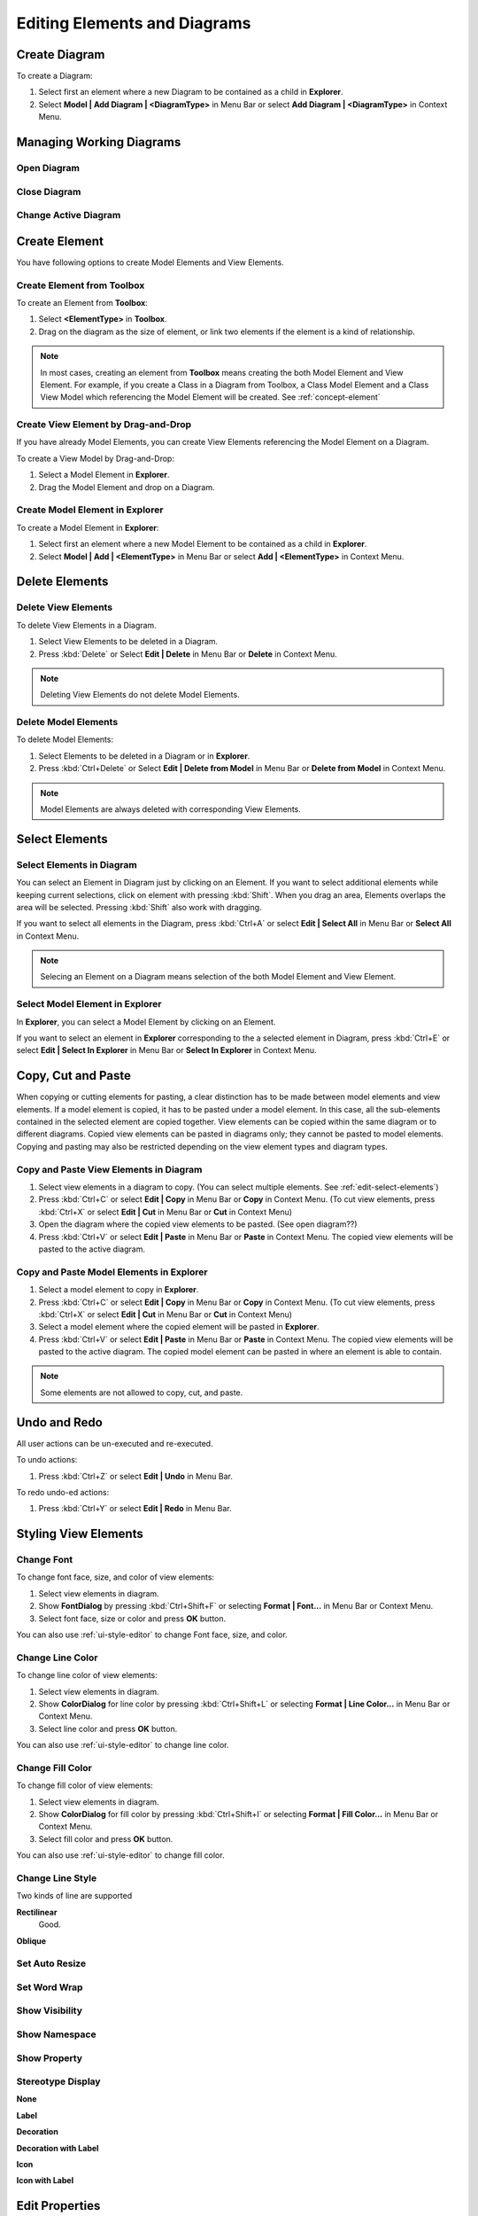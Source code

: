 =============================
Editing Elements and Diagrams
=============================


Create Diagram
==============

To create a Diagram:

1. Select first an element where a new Diagram to be contained as a child in **Explorer**.
2. Select **Model | Add Diagram | <DiagramType>** in Menu Bar or select **Add Diagram | <DiagramType>** in Context Menu.


Managing Working Diagrams
=========================

Open Diagram
------------

Close Diagram
-------------

Change Active Diagram
---------------------




Create Element
==============

You have following options to create Model Elements and View Elements.

Create Element from Toolbox
---------------------------

To create an Element from **Toolbox**:

1. Select **<ElementType>** in **Toolbox**.
2. Drag on the diagram as the size of element, or link two elements if the element is a kind of relationship.

.. note::
	In most cases, creating an element from **Toolbox** means creating the both Model Element and View Element. For example, if you create a Class in a Diagram from Toolbox, a Class Model Element and a Class View Model which referencing the Model Element will be created. See :ref:`concept-element`


Create View Element by Drag-and-Drop
------------------------------------

If you have already Model Elements, you can create View Elements referencing the Model Element on a Diagram.

To create a View Model by Drag-and-Drop:

1. Select a Model Element in **Explorer**.
2. Drag the Model Element and drop on a Diagram.


Create Model Element in Explorer
--------------------------------

To create a Model Element in **Explorer**:

1. Select first an element where a new Model Element to be contained as a child in **Explorer**.
2. Select **Model | Add | <ElementType>** in Menu Bar or select **Add | <ElementType>** in Context Menu.

Delete Elements
===============


.. seealso::
	:ref:`concept-element`
		Before deleting elements, you need to distinguish the difference of Model Element, View Element, and Diagram.


.. _edit-delete:

Delete View Elements
--------------------

To delete View Elements in a Diagram.

1. Select View Elements to be deleted in a Diagram.
2. Press :kbd:`Delete` or Select **Edit | Delete** in Menu Bar or **Delete** in Context Menu.

.. note::
	Deleting View Elements do not delete Model Elements.


.. _edit-delete-from-model:

Delete Model Elements
---------------------

To delete Model Elements:

1. Select Elements to be deleted in a Diagram or in **Explorer**.
2. Press :kbd:`Ctrl+Delete` or Select **Edit | Delete from Model** in Menu Bar or **Delete from Model** in Context Menu.

.. note::
	Model Elements are always deleted with corresponding View Elements.


.. _edit-select-elements:

Select Elements
===============

Select Elements in Diagram
--------------------------

You can select an Element in Diagram just by clicking on an Element. If you want to select additional elements while keeping current selections, click on element with pressing :kbd:`Shift`.
When you drag an area, Elements overlaps the area will be selected. Pressing :kbd:`Shift` also work with dragging.

If you want to select all elements in the Diagram, press :kbd:`Ctrl+A` or select **Edit | Select All** in Menu Bar or **Select All** in Context Menu.

.. note::
	Selecing an Element on a Diagram means selection of the both Model Element and View Element.


Select Model Element in Explorer
--------------------------------

In **Explorer**, you can select a Model Element by clicking on an Element.

If you want to select an element in **Explorer** corresponding to the a selected element in Diagram, press :kbd:`Ctrl+E` or select **Edit | Select In Explorer** in Menu Bar or **Select In Explorer** in Context Menu.


Copy, Cut and Paste
===================

When copying or cutting elements for pasting, a clear distinction has to be made between model elements and view elements. If a model element is copied, it has to be pasted under a model element. In this case, all the sub-elements contained in the selected element are copied together. View elements can be copied within the same diagram or to different diagrams. Copied view elements can be pasted in diagrams only; they cannot be pasted to model elements. Copying and pasting may also be restricted depending on the view element types and diagram types.

Copy and Paste View Elements in Diagram
---------------------------------------

1. Select view elements in a diagram to copy. (You can select multiple elements. See :ref:`edit-select-elements`)
2. Press :kbd:`Ctrl+C` or select **Edit | Copy** in Menu Bar or **Copy** in Context Menu. (To cut view elements, press :kbd:`Ctrl+X` or select **Edit | Cut** in Menu Bar or **Cut** in Context Menu)
3. Open the diagram where the copied view elements to be pasted. (See open diagram??)
4. Press :kbd:`Ctrl+V` or select **Edit | Paste** in Menu Bar or **Paste** in Context Menu. The copied view elements will be pasted to the active diagram.

Copy and Paste Model Elements in Explorer
-----------------------------------------

1. Select a model element to copy in **Explorer**.
2. Press :kbd:`Ctrl+C` or select **Edit | Copy** in Menu Bar or **Copy** in Context Menu. (To cut view elements, press :kbd:`Ctrl+X` or select **Edit | Cut** in Menu Bar or **Cut** in Context Menu)
3. Select a model element where the copied element will be pasted in **Explorer**.
4. Press :kbd:`Ctrl+V` or select **Edit | Paste** in Menu Bar or **Paste** in Context Menu. The copied view elements will be pasted to the active diagram. The copied model element can be pasted in where an element is able to contain.


.. note::
	Some elements are not allowed to copy, cut, and paste.

Undo and Redo
=============

All user actions can be un-executed and re-executed.

To undo actions:

1. Press :kbd:`Ctrl+Z` or select **Edit | Undo** in Menu Bar.

To redo undo-ed actions:

1. Press :kbd:`Ctrl+Y` or select **Edit | Redo** in Menu Bar.


Styling View Elements
=====================

Change Font
-----------

To change font face, size, and color of view elements:

1. Select view elements in diagram.
2. Show **FontDialog** by pressing :kbd:`Ctrl+Shift+F` or selecting **Format | Font...** in Menu Bar or Context Menu.
3. Select font face, size or color and press **OK** button.

You can also use :ref:`ui-style-editor` to change Font face, size, and color.


Change Line Color
-----------------

To change line color of view elements:

1. Select view elements in diagram.
2. Show **ColorDialog** for line color by pressing :kbd:`Ctrl+Shift+L` or selecting **Format | Line Color...** in Menu Bar or Context Menu.
3. Select line color and press **OK** button.

You can also use :ref:`ui-style-editor` to change line color.


Change Fill Color
-----------------

To change fill color of view elements:

1. Select view elements in diagram.
2. Show **ColorDialog** for fill color by pressing :kbd:`Ctrl+Shift+I` or selecting **Format | Fill Color...** in Menu Bar or Context Menu.
3. Select fill color and press **OK** button.

You can also use :ref:`ui-style-editor` to change fill color.


Change Line Style
------------------

Two kinds of line are supported

**Rectilinear**
	Good.


**Oblique**


Set Auto Resize
---------------



Set Word Wrap
-------------



Show Visibility
---------------

Show Namespace
--------------

Show Property
-------------

Stereotype Display
------------------

**None**

**Label**

**Decoration**

**Decoration with Label**

**Icon**

**Icon with Label**




Edit Properties
===============

You can edit properties of model elements in :ref:`ui-property-editor`.


Documenting Elements
====================

You can edit documentation of model elements in :ref:`ui-documentation-editor`.


Add Tags
========

Tag is an element to add extended properties to Model Elements

To create a Tag:

1. Select an Element in **Explorer** or in a Diagram.
2. Select **Model | Add | Tag** in Menu Bar or select **Add | Tag** in Context Menu.

Properties of Tag:

``name``
	Name of Tag

``kind``
	Kind of Tag. ``kind`` could be one of ``string``, ``reference``, ``boolean``, ``number``, or ``hidden``. if ``hidden`` is chosen, this Tag will not be shown on View Element.

``value``
	Value of Tag when ``kind`` is ``string``.

``reference``
	Reference value of Tag when ``kind`` is ``reference``.

``checked``
	Boolean value of Tag when ``kind`` is ``boolean``.

``number``
	Number value of Tag when ``kind`` is ``number``.

To show or hide Tags on View Elements, select **Show Property**


